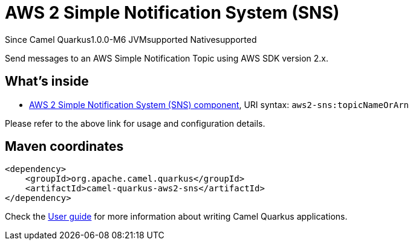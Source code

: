 // Do not edit directly!
// This file was generated by camel-quarkus-package-maven-plugin:update-extension-doc-page

[[aws2-sns]]
= AWS 2 Simple Notification System (SNS)

[.badges]
[.badge-key]##Since Camel Quarkus##[.badge-version]##1.0.0-M6## [.badge-key]##JVM##[.badge-supported]##supported## [.badge-key]##Native##[.badge-supported]##supported##

Send messages to an AWS Simple Notification Topic using AWS SDK version 2.x.

== What's inside

* https://camel.apache.org/components/latest/aws2-sns-component.html[AWS 2 Simple Notification System (SNS) component], URI syntax: `aws2-sns:topicNameOrArn`

Please refer to the above link for usage and configuration details.

== Maven coordinates

[source,xml]
----
<dependency>
    <groupId>org.apache.camel.quarkus</groupId>
    <artifactId>camel-quarkus-aws2-sns</artifactId>
</dependency>
----

Check the xref:user-guide/index.adoc[User guide] for more information about writing Camel Quarkus applications.
